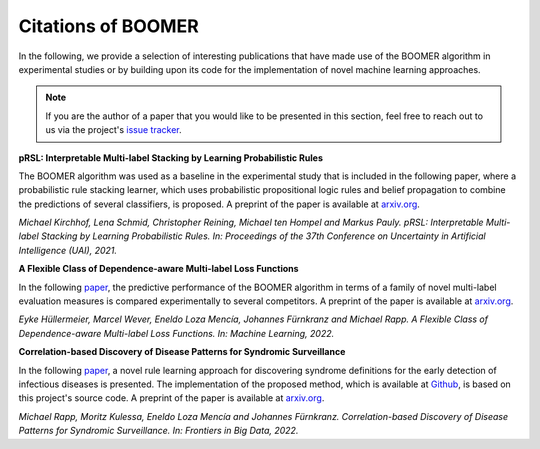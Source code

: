 .. _thirdpartyreferences:

Citations of BOOMER
-------------------

In the following, we provide a selection of interesting publications that have made use of the BOOMER algorithm in experimental studies or by building upon its code for the implementation of novel machine learning approaches.

.. note::
    If you are the author of a paper that you would like to be presented in this section, feel free to reach out to us via the project's `issue tracker <https://github.com/mrapp-ke/Boomer/issues>`_.

**pRSL: Interpretable Multi-label Stacking by Learning Probabilistic Rules**

The BOOMER algorithm was used as a baseline in the experimental study that is included in the following paper, where a probabilistic rule stacking learner, which uses probabilistic propositional logic rules and belief propagation to combine the predictions of several classifiers, is proposed. A preprint of the paper is available at `arxiv.org <https://arxiv.org/pdf/2105.13850.pdf>`__.

*Michael Kirchhof, Lena Schmid, Christopher Reining, Michael ten Hompel and Markus Pauly. pRSL: Interpretable Multi-label Stacking by Learning Probabilistic Rules. In: Proceedings of the 37th Conference on Uncertainty in Artificial Intelligence (UAI), 2021.*

**A Flexible Class of Dependence-aware Multi-label Loss Functions**

In the following `paper <https://link.springer.com/article/10.1007/s10994-021-06107-2>`__, the predictive performance of the BOOMER algorithm in terms of a family of novel multi-label evaluation measures is compared experimentally to several competitors. A preprint of the paper is available at `arxiv.org <https://arxiv.org/pdf/2011.00792.pdf>`__.

*Eyke Hüllermeier, Marcel Wever, Eneldo Loza Mencía, Johannes Fürnkranz and Michael Rapp. A Flexible Class of Dependence-aware Multi-label Loss Functions. In: Machine Learning, 2022.*

**Correlation-based Discovery of Disease Patterns for Syndromic Surveillance**

In the following `paper <https://www.frontiersin.org/article/10.3389/fdata.2021.784159>`__, a novel rule learning approach for discovering syndrome definitions for the early detection of infectious diseases is presented. The implementation of the proposed method, which is available at `Github <https://github.com/mrapp-ke/SyndromeLearner>`__, is based on this project's source code. A preprint of the paper is available at `arxiv.org <https://arxiv.org/pdf/2110.09208.pdf>`__.

*Michael Rapp, Moritz Kulessa, Eneldo Loza Mencía and Johannes Fürnkranz. Correlation-based Discovery of Disease Patterns for Syndromic Surveillance. In: Frontiers in Big Data, 2022.*
